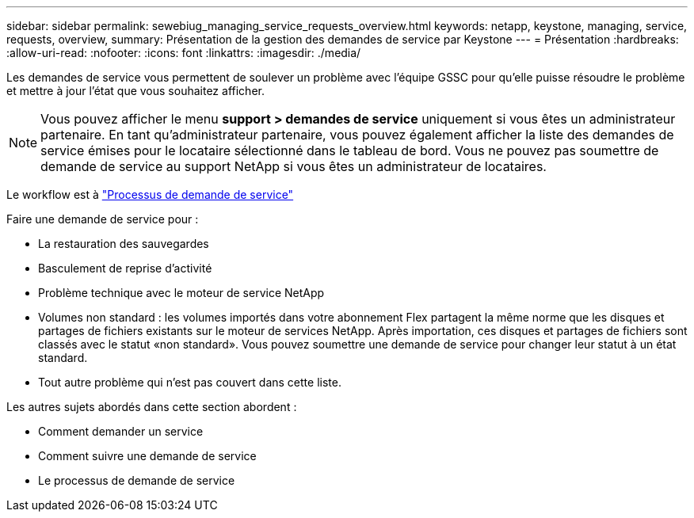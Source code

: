 ---
sidebar: sidebar 
permalink: sewebiug_managing_service_requests_overview.html 
keywords: netapp, keystone, managing, service, requests, overview, 
summary: Présentation de la gestion des demandes de service par Keystone 
---
= Présentation
:hardbreaks:
:allow-uri-read: 
:nofooter: 
:icons: font
:linkattrs: 
:imagesdir: ./media/


[role="lead"]
Les demandes de service vous permettent de soulever un problème avec l'équipe GSSC pour qu'elle puisse résoudre le problème et mettre à jour l'état que vous souhaitez afficher.


NOTE: Vous pouvez afficher le menu *support > demandes de service* uniquement si vous êtes un administrateur partenaire. En tant qu'administrateur partenaire, vous pouvez également afficher la liste des demandes de service émises pour le locataire sélectionné dans le tableau de bord. Vous ne pouvez pas soumettre de demande de service au support NetApp si vous êtes un administrateur de locataires.

Le workflow est à link:https://docs.netapp.com/us-en/keystone/sewebiug_service_request_process.html["Processus de demande de service"]

Faire une demande de service pour :

* La restauration des sauvegardes
* Basculement de reprise d'activité
* Problème technique avec le moteur de service NetApp
* Volumes non standard : les volumes importés dans votre abonnement Flex partagent la même norme que les disques et partages de fichiers existants sur le moteur de services NetApp. Après importation, ces disques et partages de fichiers sont classés avec le statut «non standard». Vous pouvez soumettre une demande de service pour changer leur statut à un état standard.
* Tout autre problème qui n'est pas couvert dans cette liste.


Les autres sujets abordés dans cette section abordent :

* Comment demander un service
* Comment suivre une demande de service
* Le processus de demande de service

